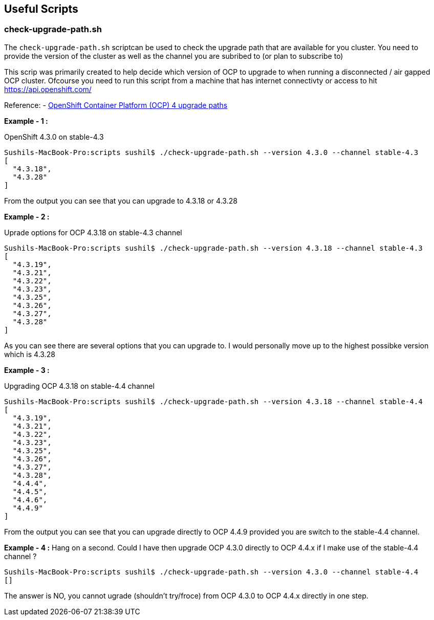 == Useful Scripts

=== check-upgrade-path.sh

The `check-upgrade-path.sh` scriptcan be used to check the upgrade path that
are available for you cluster. You need to provide the version of the cluster
as well as the channel you are subribed to (or plan to subscribe to)

This scrip was primarily created to help decide which version of OCP to upgrade
to when running a disconnected / air gapped OCP cluster. Ofcourse you need to
run this script from a machine that has internet
connectivty or access to hit https://api.openshift.com/

Reference:
- link:https://access.redhat.com/solutions/4583231[OpenShift Container Platform (OCP) 4 upgrade paths]

**Example - 1 :**

OpenShift 4.3.0 on stable-4.3

```bash
Sushils-MacBook-Pro:scripts sushil$ ./check-upgrade-path.sh --version 4.3.0 --channel stable-4.3
[
  "4.3.18",
  "4.3.28"
]
```

From the output you can see that you can upgrade to 4.3.18 or 4.3.28


**Example - 2 :**

Uprade options for OCP 4.3.18 on stable-4.3 channel

```bash
Sushils-MacBook-Pro:scripts sushil$ ./check-upgrade-path.sh --version 4.3.18 --channel stable-4.3
[
  "4.3.19",
  "4.3.21",
  "4.3.22",
  "4.3.23",
  "4.3.25",
  "4.3.26",
  "4.3.27",
  "4.3.28"
]
```

As you can see there are several options that you can upgrade to. I would
personally move up to the highest possibke version which is 4.3.28

**Example - 3 :**

Upgrading OCP 4.3.18 on stable-4.4 channel

```bash
Sushils-MacBook-Pro:scripts sushil$ ./check-upgrade-path.sh --version 4.3.18 --channel stable-4.4
[
  "4.3.19",
  "4.3.21",
  "4.3.22",
  "4.3.23",
  "4.3.25",
  "4.3.26",
  "4.3.27",
  "4.3.28",
  "4.4.4",
  "4.4.5",
  "4.4.6",
  "4.4.9"
]
```

From the output you can see that you can upgrade directly to OCP 4.4.9
provided you are switch to the stable-4.4 channel.

**Example - 4 :**
Hang on a second. Could I have then upgrade OCP 4.3.0 directly to OCP 4.4.x if
I make use of the stable-4.4 channel ?

``` bash
Sushils-MacBook-Pro:scripts sushil$ ./check-upgrade-path.sh --version 4.3.0 --channel stable-4.4
[]
```

The answer is NO, you cannot ugrade (shouldn't try/froce) from OCP 4.3.0 to
OCP 4.4.x directly in one step.

